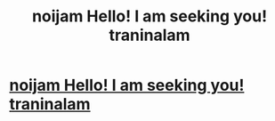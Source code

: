 #+TITLE: noijam Hello! I am seeking you! traninalam

* [[http://imgur.com/an8GI3Z][noijam Hello! I am seeking you! traninalam]]
:PROPERTIES:
:Author: kannplyfrearo
:Score: 1
:DateUnix: 1456142187.0
:DateShort: 2016-Feb-22
:END:
